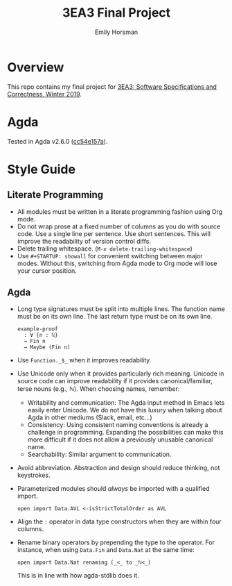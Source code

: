 #+TITLE: 3EA3 Final Project
#+AUTHOR: Emily Horsman

* Overview

This repo contains my final project for [[https://web.archive.org/web/20190331012540/http://www.cas.mcmaster.ca/~alhassm/][3EA3: Software Specifications and Correctness, Winter 2019]].

* Agda

Tested in Agda v2.6.0 ([[https://github.com/emilyhorsman/agda/commit/cc54e157a61dc97cbb9014f003d9637f2f821e3f][cc54e157a]]).

* Style Guide

** Literate Programming

+ All modules must be written in a literate programming fashion using Org mode.
+ Do not wrap prose at a fixed number of columns as you do with source code.
  Use a single line per sentence.
  Use short sentences.
  This will improve the readability of version control diffs.
+ Delete trailing whitespace. (~M-x delete-trailing-whitespace~)
+ Use ~#+STARTUP: showall~ for convenient switching between major modes.
  Without this, switching from Agda mode to Org mode will lose your cursor position.

** Agda

+ Long type signatures must be split into multiple lines.
  The function name must be on its own line.
  The last return type must be on its own line.

  #+begin_src
  example-proof
    : ∀ {n : ℕ}
    → Fin n
    → Maybe (Fin n)
  #+end_src
+ Use ~Function._$_~ when it improves readability.
+ Use Unicode only when it provides particularly rich meaning.
  Unicode in source code can improve readability if it provides canonical/familiar, terse nouns (e.g., ℕ).
  When choosing names, remember:
  + Writability and communication:
    The Agda input method in Emacs lets easily enter Unicode.
    We do not have this luxury when talking about Agda in other mediums (Slack, email, etc…)
  + Consistency:
    Using consistent naming conventions is already a challenge in programming.
    Expanding the possibilities can make this more difficult if it does not allow a previously unusable canonical name.
  + Searchability:
    Similar argument to communication.
+ Avoid abbreviation.
  Abstraction and design should reduce thinking, not keystrokes.
+ Parameterized modules should /always/ be imported with a qualified import.

  #+begin_src
  open import Data.AVL <-isStrictTotalOrder as AVL
  #+end_src
+ Align the ~:~ operator in data type constructors when they are within four columns.
+ Rename binary operators by prepending the type to the operator.
  For instance, when using ~Data.Fin~ and ~Data.Nat~ at the same time:

  #+begin_src
  open import Data.Nat renaming (_<_ to _ℕ<_)
  #+end_src

  This is in line with how agda-stdlib does it.
